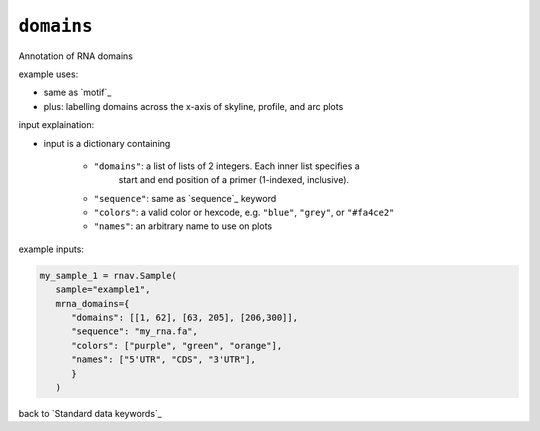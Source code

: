 ``domains``
~~~~~~~~~~~

Annotation of RNA domains

example uses:

- same as `motif`_
- plus: labelling domains across the x-axis of skyline, profile, and arc plots

input explaination:

- input is a dictionary containing

   - ``"domains"``: a list of lists of 2 integers. Each inner list specifies a
      start and end position of a primer (1-indexed, inclusive).
   - ``"sequence"``: same as `sequence`_ keyword
   - ``"colors"``: a valid color or hexcode, e.g. ``"blue"``, ``"grey"``, or ``"#fa4ce2"``
   - ``"names"``: an arbitrary name to use on plots

example inputs:

.. code-block:: python

   my_sample_1 = rnav.Sample(
      sample="example1",
      mrna_domains={
         "domains": [[1, 62], [63, 205], [206,300]],
         "sequence": "my_rna.fa",
         "colors": ["purple", "green", "orange"],
         "names": ["5'UTR", "CDS", "3'UTR"],
         }
      )

back to `Standard data keywords`_

